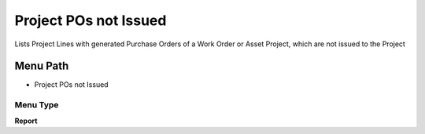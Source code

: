 
.. _functional-guide/menu/menu-project-pos-not-issued:

======================
Project POs not Issued
======================

Lists Project Lines with generated Purchase Orders of a Work Order or Asset Project, which are not issued to the Project

Menu Path
=========


* Project POs not Issued

Menu Type
---------
\ **Report**\ 

